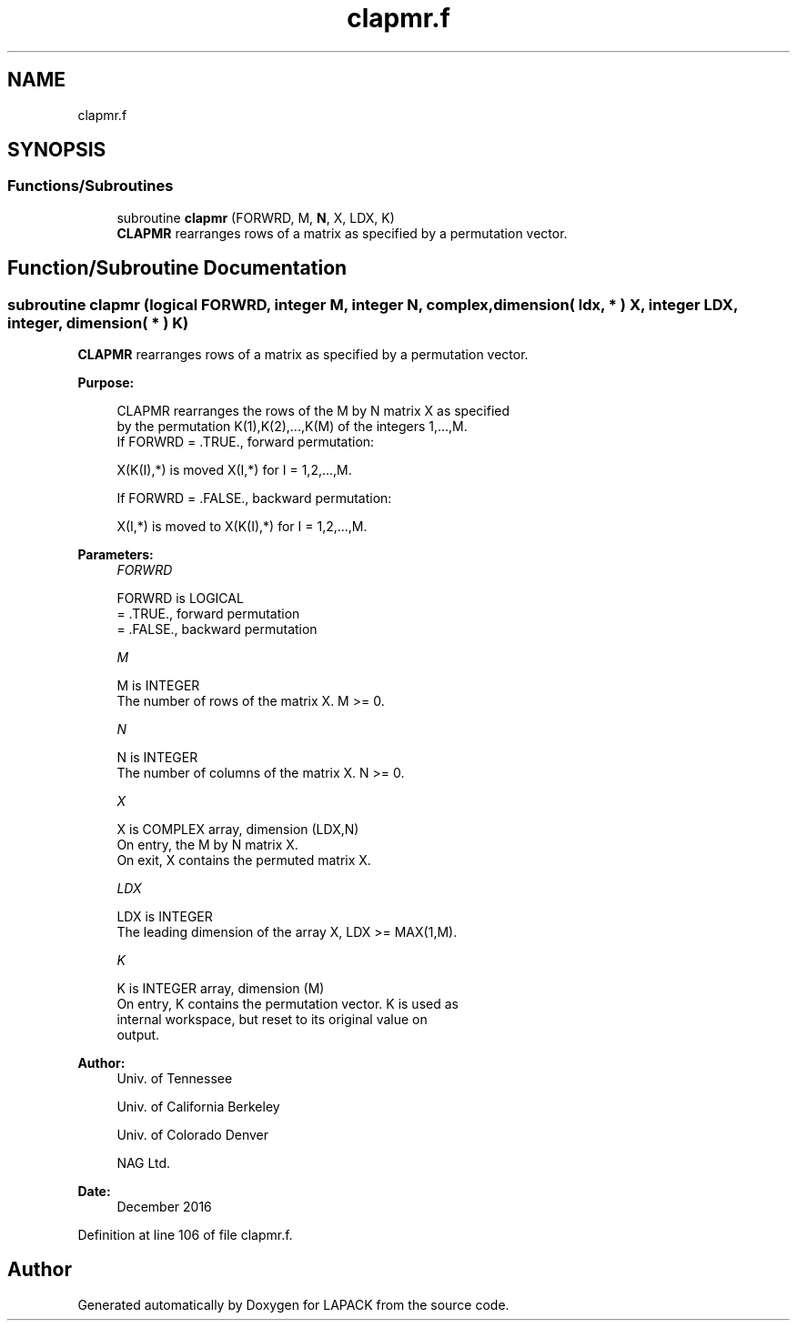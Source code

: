 .TH "clapmr.f" 3 "Tue Nov 14 2017" "Version 3.8.0" "LAPACK" \" -*- nroff -*-
.ad l
.nh
.SH NAME
clapmr.f
.SH SYNOPSIS
.br
.PP
.SS "Functions/Subroutines"

.in +1c
.ti -1c
.RI "subroutine \fBclapmr\fP (FORWRD, M, \fBN\fP, X, LDX, K)"
.br
.RI "\fBCLAPMR\fP rearranges rows of a matrix as specified by a permutation vector\&. "
.in -1c
.SH "Function/Subroutine Documentation"
.PP 
.SS "subroutine clapmr (logical FORWRD, integer M, integer N, complex, dimension( ldx, * ) X, integer LDX, integer, dimension( * ) K)"

.PP
\fBCLAPMR\fP rearranges rows of a matrix as specified by a permutation vector\&.  
.PP
\fBPurpose: \fP
.RS 4

.PP
.nf
 CLAPMR rearranges the rows of the M by N matrix X as specified
 by the permutation K(1),K(2),...,K(M) of the integers 1,...,M.
 If FORWRD = .TRUE.,  forward permutation:

      X(K(I),*) is moved X(I,*) for I = 1,2,...,M.

 If FORWRD = .FALSE., backward permutation:

      X(I,*) is moved to X(K(I),*) for I = 1,2,...,M.
.fi
.PP
 
.RE
.PP
\fBParameters:\fP
.RS 4
\fIFORWRD\fP 
.PP
.nf
          FORWRD is LOGICAL
          = .TRUE., forward permutation
          = .FALSE., backward permutation
.fi
.PP
.br
\fIM\fP 
.PP
.nf
          M is INTEGER
          The number of rows of the matrix X. M >= 0.
.fi
.PP
.br
\fIN\fP 
.PP
.nf
          N is INTEGER
          The number of columns of the matrix X. N >= 0.
.fi
.PP
.br
\fIX\fP 
.PP
.nf
          X is COMPLEX array, dimension (LDX,N)
          On entry, the M by N matrix X.
          On exit, X contains the permuted matrix X.
.fi
.PP
.br
\fILDX\fP 
.PP
.nf
          LDX is INTEGER
          The leading dimension of the array X, LDX >= MAX(1,M).
.fi
.PP
.br
\fIK\fP 
.PP
.nf
          K is INTEGER array, dimension (M)
          On entry, K contains the permutation vector. K is used as
          internal workspace, but reset to its original value on
          output.
.fi
.PP
 
.RE
.PP
\fBAuthor:\fP
.RS 4
Univ\&. of Tennessee 
.PP
Univ\&. of California Berkeley 
.PP
Univ\&. of Colorado Denver 
.PP
NAG Ltd\&. 
.RE
.PP
\fBDate:\fP
.RS 4
December 2016 
.RE
.PP

.PP
Definition at line 106 of file clapmr\&.f\&.
.SH "Author"
.PP 
Generated automatically by Doxygen for LAPACK from the source code\&.
